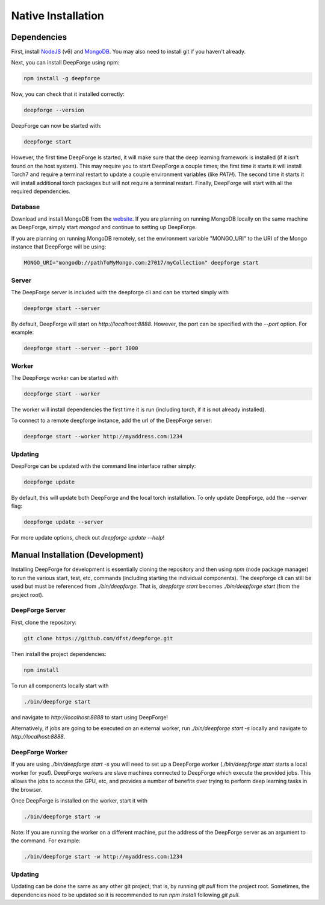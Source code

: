 Native Installation
===================

Dependencies
------------
First, install `NodeJS <https://nodejs.org/en/>`_ (v6) and `MongoDB <https://www.mongodb.org/>`_. You may also need to install git if you haven't already.

Next, you can install DeepForge using npm:

.. code-block:: bash

    npm install -g deepforge

Now, you can check that it installed correctly:

.. code-block:: bash

    deepforge --version

DeepForge can now be started with:

.. code-block:: bash

    deepforge start

However, the first time DeepForge is started, it will make sure that the deep learning framework is installed (if it isn't found on the host system). This may require you to start DeepForge a couple times; the first time it starts it will install Torch7 and require a terminal restart to update a couple environment variables (like `PATH`). The second time it starts it will install additional torch packages but will not require a terminal restart. Finally, DeepForge will start with all the required dependencies.

Database
~~~~~~~~
Download and install MongoDB from the `website <https://www.mongodb.org/>`_. If you are planning on running MongoDB locally on the same machine as DeepForge, simply start `mongod` and continue to setting up DeepForge.

If you are planning on running MongoDB remotely, set the environment variable "MONGO_URI" to the URI of the Mongo instance that DeepForge will be using:

.. code-block:: bash

    MONGO_URI="mongodb://pathToMyMongo.com:27017/myCollection" deepforge start

Server
~~~~~~
The DeepForge server is included with the deepforge cli and can be started simply with 

.. code-block:: bash

    deepforge start --server

By default, DeepForge will start on `http://localhost:8888`. However, the port can be specified with the `--port` option. For example:

.. code-block:: bash

    deepforge start --server --port 3000

Worker
~~~~~~
The DeepForge worker can be started with

.. code-block:: bash

    deepforge start --worker

The worker will install dependencies the first time it is run (including torch, if it is not already installed). 

To connect to a remote deepforge instance, add the url of the DeepForge server:

.. code-block:: bash

    deepforge start --worker http://myaddress.com:1234

Updating
~~~~~~~~
DeepForge can be updated with the command line interface rather simply:

.. code-block:: bash

    deepforge update

By default, this will update both DeepForge and the local torch installation. To only update DeepForge, add the `--server` flag:

.. code-block:: bash

    deepforge update --server

For more update options, check out `deepforge update --help`!

Manual Installation (Development)
---------------------------------
Installing DeepForge for development is essentially cloning the repository and then using `npm` (node package manager) to run the various start, test, etc, commands (including starting the individual components). The deepforge cli can still be used but must be referenced from `./bin/deepforge`. That is, `deepforge start` becomes `./bin/deepforge start` (from the project root).

DeepForge Server
~~~~~~~~~~~~~~~~
First, clone the repository:

.. code-block:: bash

    git clone https://github.com/dfst/deepforge.git

Then install the project dependencies:

.. code-block:: bash

    npm install

To run all components locally start with 

.. code-block:: bash

    ./bin/deepforge start

and navigate to `http://localhost:8888` to start using DeepForge!

Alternatively, if jobs are going to be executed on an external worker, run `./bin/deepforge start -s` locally and navigate to `http://localhost:8888`.

DeepForge Worker
~~~~~~~~~~~~~~~~
If you are using `./bin/deepforge start -s` you will need to set up a DeepForge worker (`./bin/deepforge start` starts a local worker for you!). DeepForge workers are slave machines connected to DeepForge which execute the provided jobs. This allows the jobs to access the GPU, etc, and provides a number of benefits over trying to perform deep learning tasks in the browser.

Once DeepForge is installed on the worker, start it with

.. code-block:: bash

    ./bin/deepforge start -w

Note: If you are running the worker on a different machine, put the address of the DeepForge server as an argument to the command. For example:

.. code-block:: bash

    ./bin/deepforge start -w http://myaddress.com:1234

Updating
~~~~~~~~
Updating can be done the same as any other git project; that is, by running `git pull` from the project root. Sometimes, the dependencies need to be updated so it is recommended to run `npm install` following `git pull`.
